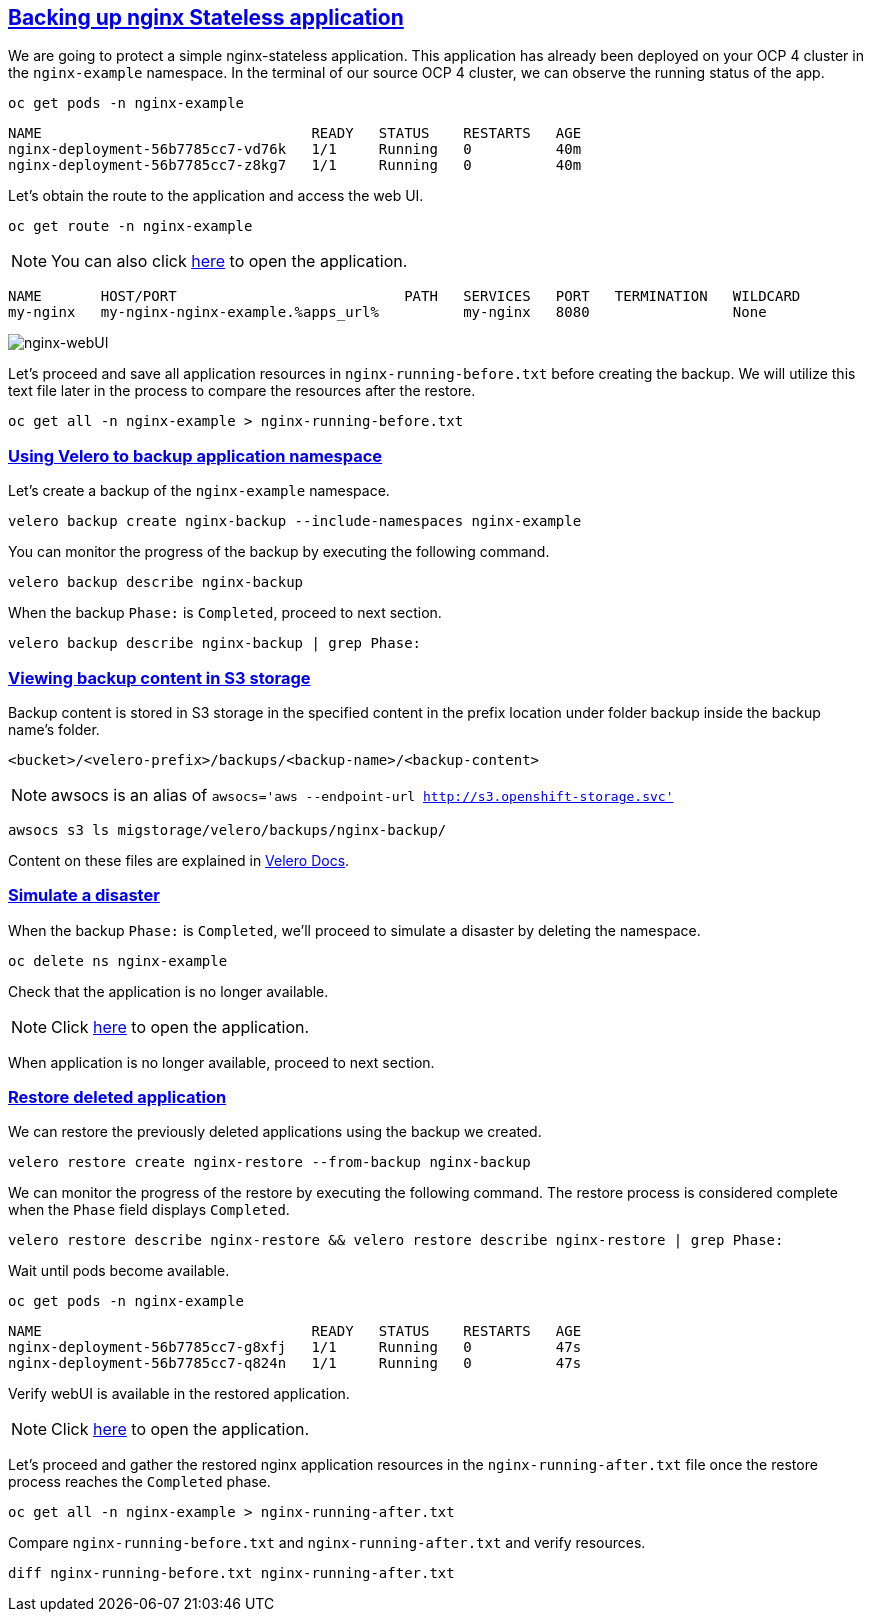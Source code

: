 :sectlinks:
:markup-in-source: verbatim,attributes,quotes
:OCP4_PASSWORD: %ocp4_password%
:CLUSTER_ADMIN_USER: %cluster_admin_user%
:CLUSTER_ADMIN_PASSWORD: %cluster_admin_password%
:APPS_URL: %apps_url%
:API_URL: %api_url%

== Backing up nginx Stateless application

We are going to protect a simple nginx-stateless application. This application has already been deployed on your OCP 4 cluster in the `nginx-example` namespace. In the terminal of our source OCP 4 cluster, we can observe the running status of the app.
[source,bash,role=execute]
----
oc get pods -n nginx-example
----

[source,subs="{markup-in-source}"]
--------------------------------------------------------------------------------
NAME                                READY   STATUS    RESTARTS   AGE
nginx-deployment-56b7785cc7-vd76k   1/1     Running   0          40m
nginx-deployment-56b7785cc7-z8kg7   1/1     Running   0          40m
--------------------------------------------------------------------------------

Let's obtain the route to the application and access the web UI.
[source,bash,role=execute]
----
oc get route -n nginx-example
----
NOTE: You can also click http://my-nginx-nginx-example.{APPS_URL}[here] to open the application.

[source,subs="{markup-in-source}"]
--------------------------------------------------------------------------------
NAME       HOST/PORT                           PATH   SERVICES   PORT   TERMINATION   WILDCARD
my-nginx   my-nginx-nginx-example.{APPS_URL}          my-nginx   8080                 None
--------------------------------------------------------------------------------

image:../screenshots/lab5/nginx-webUI.png[nginx-webUI]

Let's proceed and save all application resources in `nginx-running-before.txt` before creating the backup. We will utilize this text file later in the process to compare the resources after the restore.
[source,bash,role=execute]
----
oc get all -n nginx-example > nginx-running-before.txt
----

=== Using Velero to backup application namespace

Let's create a backup of the `nginx-example` namespace.
[source,bash,role=execute-2]
----
velero backup create nginx-backup --include-namespaces nginx-example
----

You can monitor the progress of the backup by executing the following command.
[source,bash,role=execute]
----
velero backup describe nginx-backup
----

When the backup `Phase:` is `Completed`, proceed to next section.
[source,bash,role=execute]
----
velero backup describe nginx-backup | grep Phase:
----

=== Viewing backup content in S3 storage

Backup content is stored in S3 storage in the specified content in the prefix location under folder backup inside the backup name's folder.

`<bucket>/<velero-prefix>/backups/<backup-name>/<backup-content>`

NOTE: awsocs is an alias of `awsocs='aws --endpoint-url http://s3.openshift-storage.svc'`
[source,bash,role=execute]
----
awsocs s3 ls migstorage/velero/backups/nginx-backup/
----
Content on these files are explained in https://velero.io/docs/v1.7/output-file-format/[Velero Docs].

=== Simulate a disaster

When the backup `Phase:` is `Completed`, we'll proceed to simulate a disaster by deleting the namespace.
[source,bash,role=execute]
----
oc delete ns nginx-example
----

Check that the application is no longer available.

NOTE: Click http://my-nginx-nginx-example.{APPS_URL}[here] to open the application.

When application is no longer available, proceed to next section.

=== Restore deleted application

We can restore the previously deleted applications using the backup we created.
[source,bash,role=execute]
----
velero restore create nginx-restore --from-backup nginx-backup
----

We can monitor the progress of the restore by executing the following command. The restore process is considered complete when the `Phase` field displays `Completed`.
[source,bash,role=execute]
----
velero restore describe nginx-restore && velero restore describe nginx-restore | grep Phase:
----

Wait until pods become available.
[source,bash,role=execute]
----
oc get pods -n nginx-example
----

[source,subs="{markup-in-source}"]
--------------------------------------------------------------------------------
NAME                                READY   STATUS    RESTARTS   AGE
nginx-deployment-56b7785cc7-g8xfj   1/1     Running   0          47s
nginx-deployment-56b7785cc7-q824n   1/1     Running   0          47s
--------------------------------------------------------------------------------

Verify webUI is available in the restored application.

NOTE: Click http://my-nginx-nginx-example.{APPS_URL}[here] to open the application.

Let's proceed and gather the restored nginx application resources in the `nginx-running-after.txt` file once the restore process reaches the `Completed` phase.
[source,bash,role=execute]
----
oc get all -n nginx-example > nginx-running-after.txt
----

Compare `nginx-running-before.txt` and `nginx-running-after.txt` and verify resources.

----
diff nginx-running-before.txt nginx-running-after.txt
----